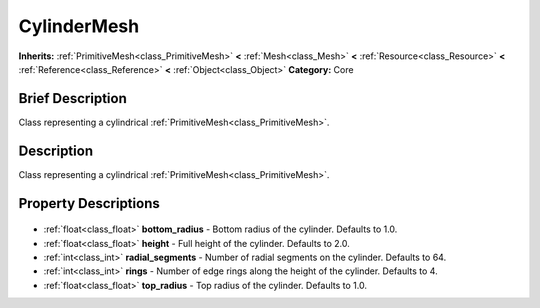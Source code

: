 .. Generated automatically by doc/tools/makerst.py in Godot's source tree.
.. DO NOT EDIT THIS FILE, but the CylinderMesh.xml source instead.
.. The source is found in doc/classes or modules/<name>/doc_classes.

.. _class_CylinderMesh:

CylinderMesh
============

**Inherits:** :ref:`PrimitiveMesh<class_PrimitiveMesh>` **<** :ref:`Mesh<class_Mesh>` **<** :ref:`Resource<class_Resource>` **<** :ref:`Reference<class_Reference>` **<** :ref:`Object<class_Object>`
**Category:** Core

Brief Description
-----------------

Class representing a cylindrical :ref:`PrimitiveMesh<class_PrimitiveMesh>`.

Description
-----------

Class representing a cylindrical :ref:`PrimitiveMesh<class_PrimitiveMesh>`.

Property Descriptions
---------------------

  .. _class_CylinderMesh_bottom_radius:

- :ref:`float<class_float>` **bottom_radius** - Bottom radius of the cylinder. Defaults to 1.0.

  .. _class_CylinderMesh_height:

- :ref:`float<class_float>` **height** - Full height of the cylinder. Defaults to 2.0.

  .. _class_CylinderMesh_radial_segments:

- :ref:`int<class_int>` **radial_segments** - Number of radial segments on the cylinder. Defaults to 64.

  .. _class_CylinderMesh_rings:

- :ref:`int<class_int>` **rings** - Number of edge rings along the height of the cylinder. Defaults to 4.

  .. _class_CylinderMesh_top_radius:

- :ref:`float<class_float>` **top_radius** - Top radius of the cylinder. Defaults to 1.0.


